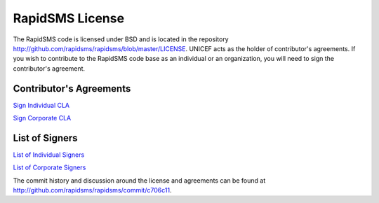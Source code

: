 RapidSMS License
=================

The RapidSMS code is licensed under BSD and is located in the repository http://github.com/rapidsms/rapidsms/blob/master/LICENSE. UNICEF acts as the holder of contributor's agreements. If you wish to contribute to the RapidSMS code base as an individual or an organization, you will need to sign the contributor's agreement.

Contributor's Agreements
-------------------------

`Sign Individual CLA <https://spreadsheets.google.com/viewform?formkey=dGtKTGU1bWkwU1ctOEpkdENhaVQ5YkE6MA>`_

`Sign Corporate CLA <https://spreadsheets.google.com/viewform?formkey=dGJPeFh5NTV6NlJjclg1cFRKUFVsQmc6MA>`_

List of Signers
----------------

`List of Individual Signers <http://spreadsheets.google.com/pub?key=tkJLe5mi0SW-8JdtCaiT9bA&amp;output=html>`_

`List of Corporate Signers <http://spreadsheets.google.com/pub?key=tbOxXy55z6RcrX5pTJPUlBg&amp;output=html>`_

The commit history and discussion around the license and agreements can be found at http://github.com/rapidsms/rapidsms/commit/c706c11.